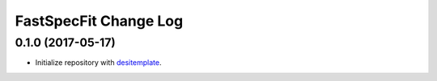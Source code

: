 ======================
FastSpecFit Change Log
======================

0.1.0 (2017-05-17)
------------------

* Initialize repository with `desitemplate`_.

.. _`desitemplate`: https://github.com/desihub/desitemplate

